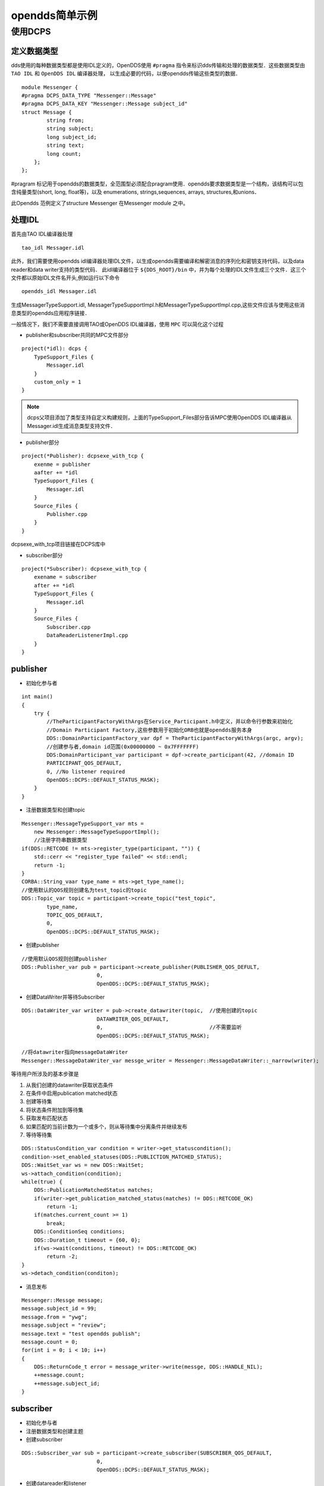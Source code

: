opendds简单示例
=======================

使用DCPS
-----------

定义数据类型
^^^^^^^^^^^^^

dds使用的每种数据类型都是使用IDL定义的，OpenDDS使用 ``#pragma`` 指令来标识dds传输和处理的数据类型．这些数据类型由 ``TAO IDL`` 和 ``OpenDDS IDL`` 编译器处理，
以生成必要的代码，以便opendds传输这些类型的数据．

::

    module Messenger {
    #pragma DCPS_DATA_TYPE "Messenger::Message"
    #pragma DCPS_DATA_KEY "Messenger::Message subject_id"
    struct Message {
            string from;
            string subject;
            long subject_id;
            string text;
            long count;
        };
    };

#pragram 标记用于opendds的数据类型，全范围型必须配合pragram使用．opendds要求数据类型是一个结构，该结构可以包含纯量类型(short, long, float等)，以及
enumerations, strings,sequences, arrays, structures,和unions．

此Opendds 范例定义了structure Messenger 在Messenger module 之中。

处理IDL
^^^^^^^^^

首先由TAO IDL编译器处理

::

    tao_idl Messager.idl

此外，我们需要使用opendds idl编译器处理IDL文件，以生成opendds需要编译和解密消息的序列化和密钥支持代码，以及data reader和data writer支持的类型代码．
此idl编译器位于 ``${DDS_ROOT}/bin`` 中，并为每个处理的IDL文件生成三个文件．这三个文件都以原始IDL文件名开头,例如运行以下命令

::

    opendds_idl Messager.idl

生成MessagerTypeSupport.idl, MessagerTypeSupportImpl.h和MessagerTypeSupportImpl.cpp,这些文件应该与使用这些消息类型的opendds应用程序链接．

一般情况下，我们不需要直接调用TAO或OpenDDS IDL编译器，使用 ``MPC`` 可以简化这个过程

- publisher和subscriber共同的MPC文件部分

::

    project(*idl): dcps {
        TypeSupport_Files {
            Messager.idl
        }
        custom_only = 1
    }

.. note::
    dcps父项目添加了类型支持自定义构建规则，上面的TypeSupport_Files部分告诉MPC使用OpenDDS IDL编译器从Messager.idl生成消息类型支持文件．


- publisher部分

::

    project(*Publisher): dcpsexe_with_tcp {
        exenme = publisher
        aafter += *idl
        TypeSupport_Files {
            Messager.idl
        }
        Source_Files {
            Publisher.cpp
        }
    }

dcpsexe_with_tcp项目链接在DCPS库中


- subscriber部分

::

    project(*Subscriber): dcpsexe_with_tcp {
        exename = subscriber
        after += *idl
        TypeSupport_Files {
            Messager.idl
        }
        Source_Files {
            Subscriber.cpp
            DataReaderListenerImpl.cpp
        }
    }


publisher
^^^^^^^^^^

- 初始化参与者

::

    int main() 
    {
        try {
            //TheParticipantFactoryWithArgs在Service_Participant.h中定义，并以命令行参数来初始化
            //Domain Participant Factory,这些参数用于初始化ORB也就是opendds服务本身
            DDS::DomainParticipantFactory_var dpf = TheParticipantFactoryWithArgs(argc, argv);
            //创建参与者,domain id范围(0x00000000 ~ 0x7FFFFFFF)
            DDS:DomainParticipant_var participant = dpf->create_participant(42, //domain ID
            PARTICIPANT_QOS_DEFAULT,
            0, //No listener required
            OpenDDS::DCPS::DEFAULT_STATUS_MASK);
        }
    }

- 注册数据类型和创建topic

::

    Messenger::MessageTypeSupport_var mts = 
        new Messenger::MessageTypeSupportImpl();
        //注册字符串数据类型
    if(DDS::RETCODE != mts->register_type(participant, "")) {
        std::cerr << "register_type failed" << std::endl;
        return -1;
    }
    CORBA::String_vaar type_name = mts->get_type_name();
    //使用默认的QOS规则创建名为test_topic的topic
    DDS::Topic_var topic = participant->create_topic("test_topic",
            type_name,
            TOPIC_QOS_DEFAULT,
            0,
            OpenDDS::DCPS::DEFAULT_STATUS_MASK);

- 创建publisher

::

    //使用默认QOS规则创建publisher
    DDS::Publisher_var pub = participant->create_publisher(PUBLISHER_QOS_DEFULT,
                            0,
                            OpenDDS::DCPS::DEFAULT_STATUS_MASK);


- 创建DataWriter并等待Subscriber

::

    DDS::DataWriter_var writer = pub->create_datawriter(topic,  //使用创建的topic
                            DATAWRITER_QOS_DEFAULT,
                            0,                                  //不需要监听
                            OpenDDS::DCPS::DEFAULT_STATUS_MASK);

    //将datawriter指向messageDataWriter
    Messenger::MessageDataWriter_var messge_writer = Messenger::MessageDataWriter::_narrow(writer);

等待用户所涉及的基本步骤是

1) 从我们创建的datawriter获取状态条件

2) 在条件中启用publication matched状态

3) 创建等待集

4) 将状态条件附加到等待集

5) 获取发布匹配状态

6) 如果匹配的当前计数为一个或多个，则从等待集中分离条件并继续发布

7) 等待等待集

::

    DDS::StatusCondition_var condition = writer->get_statuscondition();
    condition->set_enabled_statuses(DDS::PUBLICTION_MATCHED_STATUS);
    DDS::WaitSet_var ws = new DDS::WaitSet;
    ws->attach_condition(condition);
    while(true) {
        DDS::PublicationMatchedStatus matches;
        if(writer->get_publication_matched_status(matches) != DDS::RETCODE_OK)
            return -1;
        if(matches.current_count >= 1)
            break;
        DDS::ConditionSeq conditions;
        DDS::Duration_t timeout = {60, 0};
        if(ws->wait(conditions, timeout) != DDS::RETCODE_OK)
            return -2;
    }
    ws->detach_condition(conditon);

- 消息发布

::

    Messenger::Messge message;
    message.subject_id = 99;
    message.from = "ywg";
    message.subject = "review";
    message.text = "test opendds publish";
    message.count = 0;
    for(int i = 0; i < 10; i++)
    {
        DDS::ReturnCode_t error = message_writer->write(messge, DDS::HANDLE_NIL);
        ++message.count;
        ++message.subject_id;
    }


subscriber
^^^^^^^^^^^

- 初始化参与者

- 注册数据类型和创建主题

- 创建subscriber

::
    
    DDS::Subscriber_var sub = participant->create_subscriber(SUBSCRIBER_QOS_DEFAULT,
                            0,
                            OpenDDS::DCPS::DEFAULT_STATUS_MASK);

- 创建datareader和listener

::

    DDS::DataReaderListener_var listener =  new DataReaderListenerImpl;
    DDS::DataReader_var dr = sub->create_datareader(topic,
                        DAATAREADER_QOS_DEFAULT,
                        listener,
                        OpenDDS::DCPS::DEFALT_STATUS_MASK);


运行
^^^^^^^

首先需要启动 ``DCPSInfoRepo`` 服务，以便发布者和订阅者可以找到另外一个

.. note::
    如果通过将环境配置为使用RTPS发现来使用对等发现，则不需要执行此步骤. DCPSInfoRepo可执行文件位于${DDS_ROOT}/bin中

::

    ./bin/DCPSInfoRepo -o simple.ior
    #-o参数表示DCPSInfoRepo生成连接信息到simple.ior文件中,供发布者和订阅者使用

    ./subscriber -DCPSInforRepo file://simple.ior
    ./publisher -DCPSInforRepo file://simple.ior

